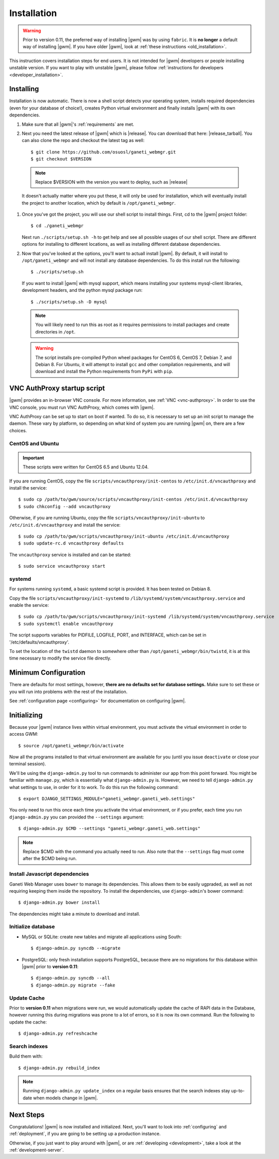 .. _installation:

Installation
============

.. warning::
    Prior to version 0.11, the preferred way of installing |gwm| was by using
    ``fabric``.  It is **no longer** a default way of installing |gwm|.  If
    you have older |gwm|, look at :ref:`these instructions <old_installation>`.

This instruction covers installation steps for end users.  It is not intended
for |gwm| developers or people installing unstable version.  If you want to
play with unstable |gwm|, please follow
:ref:`instructions for developers <developer_installation>`.

Installing
----------

Installation is now automatic. There is now a shell script detects your
operating system, installs required dependencies (even for your database of
choice!), creates Python virtual environment and finally installs |gwm| with its
own dependencies.

#. Make sure that all |gwm|'s :ref:`requirements` are met.

#. Next you need the latest release of |gwm| which is |release|. You can
   download that here: |release_tarball|. You can also clone the repo and
   checkout the latest tag as well::

   $ git clone https://github.com/osuosl/ganeti_webmgr.git
   $ git checkout $VERSION

  .. note:: Replace $VERSION with the version you want to deploy, such as
            |release|

  It doesn't actually matter where you put these, it will only be used for
  installation, which will eventually install the project to another location,
  which by default is ``/opt/ganeti_webmgr``.

#.  Once you've got the project, you will use our shell script to install things.
    First, cd to the |gwm| project folder::

    $ cd ./ganeti_webmgr

    Next run ``./scripts/setup.sh -h`` to get help and see all possible usages
    of our shell script. There are different options for installing to different
    locations, as well as installing different database dependencies.

#. Now that you've looked at the options, you'll want to actuall install |gwm|.
   By default, it will install to ``/opt/ganeti_webmgr`` and will not install any
   database dependencies. To do this install run the following::

   $ ./scripts/setup.sh

   If you want to install |gwm| with mysql support, which means installing your
   systems mysql-client libraries, development headers, and the python mysql
   package run::

   $ ./scripts/setup.sh -D mysql

  .. Note:: You will likely need to run this as root as it requires permissions
          to install packages and create directories in ``/opt``.

  .. Warning:: The script installs pre-compiled Python wheel packages for
          CentOS 6, CentOS 7, Debian 7, and Debian 8. For Ubuntu, it will
          attempt to install ``gcc`` and other compilation
          requirements, and will download and install the Python requirements
          from ``PyPi`` with ``pip``.

.. _vncauthproxy-script:

VNC AuthProxy startup script
----------------------------

|gwm| provides an in-browser VNC console. For more information, see
:ref:`VNC <vnc-authproxy>`. In order to use the VNC console, you must run VNC
AuthProxy, which comes with |gwm|.

VNC AuthProxy can be set up to start on boot if wanted. To do so, it is
necessary to set up an init script to manage the daemon. These vary by
platform, so depending on what kind of system you are running |gwm| on, there are
a few choices.

CentOS and Ubuntu
~~~~~~~~~~~~~~~~~

.. important::
   These scripts were written for CentOS 6.5 and Ubuntu 12.04.


If you are running CentOS, copy the file ``scripts/vncauthproxy/init-centos``
to ``/etc/init.d/vncauthproxy`` and install the service::

    $ sudo cp /path/to/gwm/source/scripts/vncauthproxy/init-centos /etc/init.d/vncauthproxy
    $ sudo chkconfig --add vncauthproxy

Otherwise, if you are running Ubuntu, copy the file
``scripts/vncauthproxy/init-ubuntu`` to ``/etc/init.d/vncauthproxy`` and
install the service::

    $ sudo cp /path/to/gwm/scripts/vncauthproxy/init-ubuntu /etc/init.d/vncauthproxy
    $ sudo update-rc.d vncauthproxy defaults

The ``vncauthproxy`` service is installed and can be started::

    $ sudo service vncauthproxy start

systemd
~~~~~~~

For systems running ``systemd``, a basic systemd script is provided. It
has been tested on Debian 8.

Copy the file ``scripts/vncauthproxy/init-systemd`` to
``/lib/systemd/system/vncauthproxy.service`` and enable the service::

    $ sudo cp /path/to/gwm/scripts/vncauthproxy/init-systemd /lib/systemd/system/vncauthproxy.service
    $ sudo systemctl enable vncauthproxy

The script supports variables for PIDFILE, LOGFILE, PORT, and INTERFACE, which
can be set in '/etc/defaults/vncauthproxy'.

To set the location of the ``twistd`` daemon to somewhere other than
``/opt/ganeti_webmgr/bin/twistd``, it is at this time necessary to modify the
service file directly.

Minimum Configuration
---------------------

There are defaults for most settings, however, **there are no defaults set for
database settings.** Make sure to set these or you will run into problems with
the rest of the installation.

See :ref:`configuration page <configuring>` for documentation on configuring
|gwm|.

.. _initializing:

Initializing
------------

Because your |gwm| instance lives within virtual environment, you must activate
the virtual environment in order to access GWM::

    $ source /opt/ganeti_webmgr/bin/activate

Now all the programs installed to that virtual environment are available for
you (until you issue ``deactivate`` or close your terminal session).

We'll be using the ``django-admin.py`` tool to run commands to administer our
app from this point forward. You might be familiar with ``manage.py``, which is
essentially what ``django-admin.py`` is. However, we need to tell
``django-admin.py`` what settings to use, in order for it to work. To do this
run the following command::

    $ export DJANGO_SETTINGS_MODULE="ganeti_webmgr.ganeti_web.settings"

You only need to run this once each time you activate the virtual environment,
or if you prefer, each time you run ``django-admin.py`` you can provided the
``--settings`` argument::

    $ django-admin.py $CMD --settings "ganeti_webmgr.ganeti_web.settings"

.. Note:: Replace $CMD with the command you actually need to run. Also note that
          the ``--settings`` flag must come after the $CMD being run.

Install Javascript dependencies
~~~~~~~~~~~~~~~~~~~~~~~~~~~~~~~

Ganeti Web Manager uses ``bower`` to manage its dependencies. This allows them
to be easily ugpraded, as well as not requiring keeping them inside the
repository. To install the dependencies, use ``django-admin``'s bower command::

    $ django-admin.py bower install

The dependencies might take a minute to download and install.

Initialize database
~~~~~~~~~~~~~~~~~~~

* MySQL or SQLite: create new tables and migrate all applications using South::

    $ django-admin.py syncdb --migrate

* PostgreSQL: only fresh installation supports PostgreSQL, because there are no
  migrations for this database within |gwm| prior to **version 0.11**::

    $ django-admin.py syncdb --all
    $ django-admin.py migrate --fake

Update Cache
~~~~~~~~~~~~

Prior to **version 0.11** when migrations were run, we would automatically
update the cache of RAPI data in the Database, however running this during
migrations was prone to a lot of errors, so it is now its own command. Run the
following to update the cache::

  $ django-admin.py refreshcache

.. versionadded:: 0.11

Search indexes
~~~~~~~~~~~~~~

Build them with::

    $ django-admin.py rebuild_index

.. Note::
    Running ``django-admin.py update_index`` on a regular basis ensures that the search indexes stay up-to-date when models change in |gwm|.

Next Steps
----------

Congratulations!  |gwm| is now installed and initialized.  Next, you'll want
to look into :ref:`configuring` and :ref:`deployment`, if you are going
to be setting up a production instance.

Otherwise, if you just want to play around with |gwm|, or are :ref:`developing
<development>`, take a look at the :ref:`development-server`.
